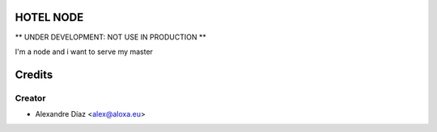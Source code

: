 HOTEL NODE
=============

** UNDER DEVELOPMENT: NOT USE IN PRODUCTION **

I'm a node and i want to serve my master


Credits
=======

Creator
------------

* Alexandre Díaz <alex@aloxa.eu>

